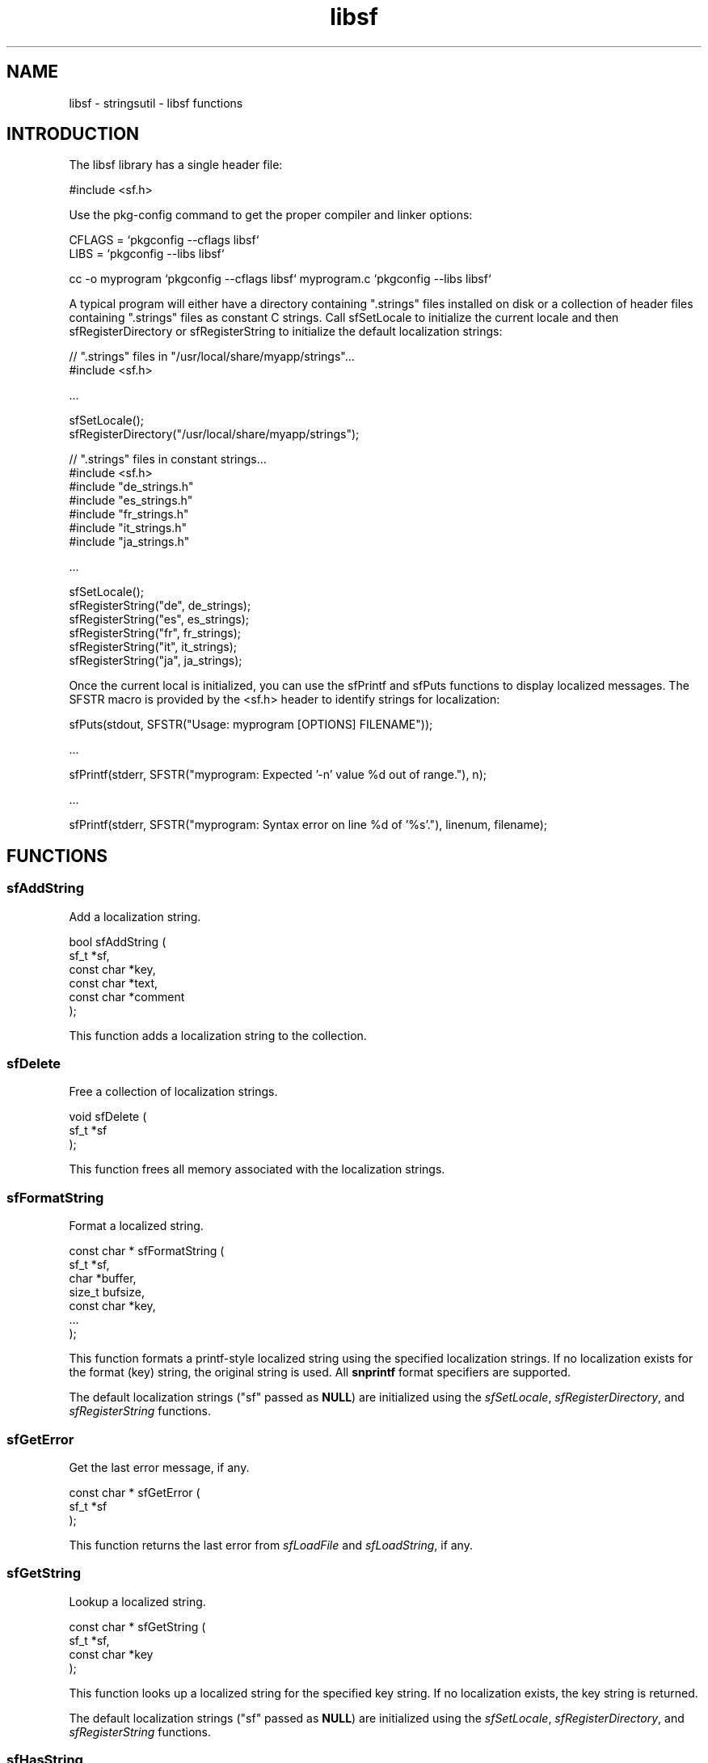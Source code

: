 .TH libsf 3 "stringsutil - libsf functions" "2022-04-15" "stringsutil - libsf functions"
.SH NAME
libsf \- stringsutil - libsf functions
.SH INTRODUCTION
.PP
The libsf library has a single header file:
.nf

    #include <sf.h>
.fi
.PP
Use the pkg\-config command to get the proper compiler and linker options:
.nf

    CFLAGS = `pkgconfig \-\-cflags libsf`
    LIBS = `pkgconfig \-\-libs libsf`
    
    cc \-o myprogram `pkgconfig \-\-cflags libsf` myprogram.c `pkgconfig \-\-libs libsf`
.fi
.PP
A typical program will either have a directory containing ".strings" files installed on disk or a collection of header files containing ".strings" files as constant C strings. Call sfSetLocale to initialize the current locale and then sfRegisterDirectory or sfRegisterString to initialize the default localization strings:
.nf

    // ".strings" files in "/usr/local/share/myapp/strings"...
    #include <sf.h>
    
    \...
    
    sfSetLocale();
    sfRegisterDirectory("/usr/local/share/myapp/strings");
    
    
    // ".strings" files in constant strings...
    #include <sf.h>
    #include "de_strings.h"
    #include "es_strings.h"
    #include "fr_strings.h"
    #include "it_strings.h"
    #include "ja_strings.h"
    
    \...
    
    sfSetLocale();
    sfRegisterString("de", de_strings);
    sfRegisterString("es", es_strings);
    sfRegisterString("fr", fr_strings);
    sfRegisterString("it", it_strings);
    sfRegisterString("ja", ja_strings);
.fi
.PP
Once the current local is initialized, you can use the sfPrintf and sfPuts functions to display localized messages. The SFSTR macro is provided by the <sf.h> header to identify strings for localization:
.nf

    sfPuts(stdout, SFSTR("Usage: myprogram [OPTIONS] FILENAME"));
    
    \...
    
    sfPrintf(stderr, SFSTR("myprogram: Expected '\-n' value %d out of range."), n);
    
    \...
    
    sfPrintf(stderr, SFSTR("myprogram: Syntax error on line %d of '%s'."), linenum, filename);
.fi

.SH FUNCTIONS
.SS sfAddString
Add a localization string.
.PP
.nf
bool  sfAddString (
    sf_t *sf,
    const char *key,
    const char *text,
    const char *comment
);
.fi
.PP
This function adds a localization string to the collection.
.SS sfDelete
Free a collection of localization strings.
.PP
.nf
void sfDelete (
    sf_t *sf
);
.fi
.PP
This function frees all memory associated with the localization strings.
.SS sfFormatString
Format a localized string.
.PP
.nf
const char * sfFormatString (
    sf_t *sf,
    char *buffer,
    size_t bufsize,
    const char *key,
    ...
);
.fi
.PP
This function formats a printf-style localized string using the specified
localization strings.  If no localization exists for the format (key) string,
the original string is used.  All \fBsnprintf\fR format specifiers are supported.
.PP
The default localization strings ("sf" passed as \fBNULL\fR) are initialized
using the \fIsfSetLocale\fR, \fIsfRegisterDirectory\fR, and
\fIsfRegisterString\fR functions.
.SS sfGetError
Get the last error message, if any.
.PP
.nf
const char * sfGetError (
    sf_t *sf
);
.fi
.PP
This function returns the last error from \fIsfLoadFile\fR and
\fIsfLoadString\fR, if any.
.SS sfGetString
Lookup a localized string.
.PP
.nf
const char * sfGetString (
    sf_t *sf,
    const char *key
);
.fi
.PP
This function looks up a localized string for the specified key string.
If no localization exists, the key string is returned.
.PP
The default localization strings ("sf" passed as \fBNULL\fR) are initialized
using the \fIsfSetLocale\fR, \fIsfRegisterDirectory\fR, and
\fIsfRegisterString\fR functions.
.SS sfHasString
Determine whether a string is localized.
.PP
.nf
bool  sfHasString (
    sf_t *sf,
    const char *key
);
.fi
.PP
This function looks up a localization string, returning \fBtrue\fR if the string
exists and \fBfalse\fR otherwise.
.SS sfLoadFile
Load a ".strings" file.
.PP
.nf
bool  sfLoadFile (
    sf_t *sf,
    const char *filename
);
.fi
.PP
This function loads a ".strings" file.  The "sf" argument specifies a
collection of localization strings that was created using the \fIsfNew\fR
function.
.PP
When loading the strings, any existing strings in the collection are left
unchanged.
.SS sfLoadString
Load a ".strings" file from a compiled-in string.
.PP
.nf
bool  sfLoadString (
    sf_t *sf,
    const char *data
);
.fi
.PP
This function loads a ".strings" file from a compiled-in string.  The "sf"
argument specifies a collection of localization strings that was created
using the \fIsfNew\fR function.
.PP
When loading the strings, any existing strings in the collection are left
unchanged.
.SS sfNew
Create a new (empty) set of localization strings.
.PP
.nf
sf_t * sfNew (void);
.fi
.PP
This function creates a new (empty) set of localization strings.  Use the
\fIsfLoadFile\fR and/or \fIsfLoadString\fR functions to load
localization strings.
.SS sfPrintf
Print a formatted localized message followed by a newline.
.PP
.nf
void sfPrintf (
    FILE *fp,
    const char *message,
    ...
);
.fi
.PP
This function prints a formatted localized message followed by a newline to
the specified file, typically \fBstdout\fR or \fBstderr\fR.  You must call
\fIsfSetLocale\fR and \fIsfRegisterString\fR or \fIsfRegisterDirectory\fR
to initialize the message catalog that is used.
.SS sfPuts
Print a localized message followed by a newline.
.PP
.nf
void sfPuts (
    FILE *fp,
    const char *message
);
.fi
.PP
This function prints a localized message followed by a newline to the
specified file, typically \fBstdout\fR or \fBstderr\fR.  You must call
\fIsfSetLocale\fR and \fIsfRegisterString\fR or \fIsfRegisterDirectory\fR
to initialize the message catalog that is used.
.SS sfRegisterDirectory
Register ".strings" files in a directory.
.PP
.nf
void sfRegisterDirectory (
    const char *directory
);
.fi
.PP
This function registers ".strings" files in a directory.  You must call
\fIsfSetLocale\fR first to initialize the current locale.
.SS sfRegisterString
Register a ".strings" file from a compiled-in string.
.PP
.nf
void sfRegisterString (
    const char *locale,
    const char *data
);
.fi
.PP
This function registers a ".strings" file from a compiled-in string.  You
must call \fIsfSetLocale\fR first to initialize the current locale.
.SS sfRemoveString
Remove a localization string.
.PP
.nf
bool  sfRemoveString (
    sf_t *sf,
    const char *key
);
.fi
.PP
This function removes a localization string from the collection.
.SS sfSetLocale
Set the current locale.
.PP
.nf
void sfSetLocale (void);
.fi
.PP
This function calls \fBsetlocale\fR to initialize the current locale based on
the current user session, and then creates an empty message catalog that is
filled by calls to \fIsfRegisterDirectory\fR and/or \fIsfRegisterString\fR.
.SH TYPES
.SS sf_t
Strings file
.PP
.nf
typedef struct _sf_s sf_t;
.fi
.SH AUTHOR
.PP
Michael R Sweet
.SH COPYRIGHT
.PP
Copyright (c) 2022 by Michael R Sweet
